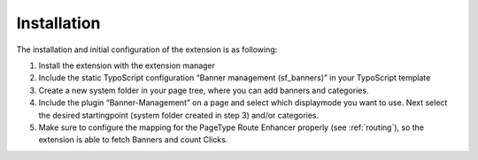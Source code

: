 ﻿

.. ==================================================
.. FOR YOUR INFORMATION
.. --------------------------------------------------
.. -*- coding: utf-8 -*- with BOM.

.. ==================================================
.. DEFINE SOME TEXTROLES
.. --------------------------------------------------
.. role::   underline
.. role::   typoscript(code)
.. role::   ts(typoscript)
   :class:  typoscript
.. role::   php(code)


Installation
^^^^^^^^^^^^

The installation and initial configuration of the extension is as
following:

#. Install the extension with the extension manager

#. Include the static TypoScript configuration “Banner management
   (sf\_banners)” in your TypoScript template

#. Create a new system folder in your page tree, where you can add banners and
   categories.

#. Include the plugin “Banner-Management” on a page and select which
   displaymode you want to use. Next select the desired startingpoint
   (system folder created in step 3) and/or categories.

#. Make sure to configure the mapping for the PageType Route Enhancer properly
   (see :ref:`routing`), so the extension is able to fetch Banners and count Clicks.
